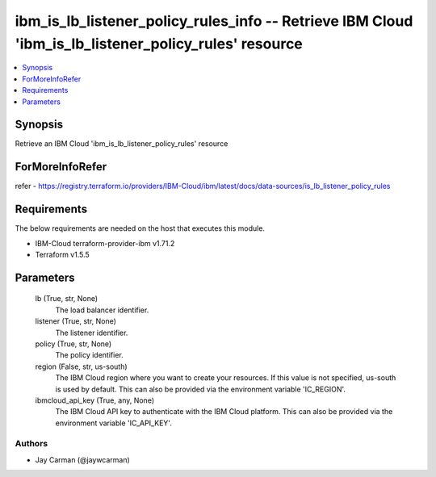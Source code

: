
ibm_is_lb_listener_policy_rules_info -- Retrieve IBM Cloud 'ibm_is_lb_listener_policy_rules' resource
=====================================================================================================

.. contents::
   :local:
   :depth: 1


Synopsis
--------

Retrieve an IBM Cloud 'ibm_is_lb_listener_policy_rules' resource


ForMoreInfoRefer
----------------
refer - https://registry.terraform.io/providers/IBM-Cloud/ibm/latest/docs/data-sources/is_lb_listener_policy_rules

Requirements
------------
The below requirements are needed on the host that executes this module.

- IBM-Cloud terraform-provider-ibm v1.71.2
- Terraform v1.5.5



Parameters
----------

  lb (True, str, None)
    The load balancer identifier.


  listener (True, str, None)
    The listener identifier.


  policy (True, str, None)
    The policy identifier.


  region (False, str, us-south)
    The IBM Cloud region where you want to create your resources. If this value is not specified, us-south is used by default. This can also be provided via the environment variable 'IC_REGION'.


  ibmcloud_api_key (True, any, None)
    The IBM Cloud API key to authenticate with the IBM Cloud platform. This can also be provided via the environment variable 'IC_API_KEY'.













Authors
~~~~~~~

- Jay Carman (@jaywcarman)


